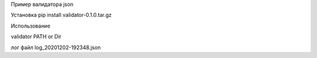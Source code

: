 Пример валидатора json 

Установка 
pip install validator-0.1.0.tar.gz

Использование 

validator PATH or Dir  

лог файл log_20201202-192348.json